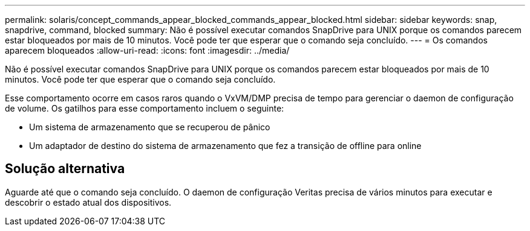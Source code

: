 ---
permalink: solaris/concept_commands_appear_blocked_commands_appear_blocked.html 
sidebar: sidebar 
keywords: snap, snapdrive, command, blocked 
summary: Não é possível executar comandos SnapDrive para UNIX porque os comandos parecem estar bloqueados por mais de 10 minutos. Você pode ter que esperar que o comando seja concluído. 
---
= Os comandos aparecem bloqueados
:allow-uri-read: 
:icons: font
:imagesdir: ../media/


[role="lead"]
Não é possível executar comandos SnapDrive para UNIX porque os comandos parecem estar bloqueados por mais de 10 minutos. Você pode ter que esperar que o comando seja concluído.

Esse comportamento ocorre em casos raros quando o VxVM/DMP precisa de tempo para gerenciar o daemon de configuração de volume. Os gatilhos para esse comportamento incluem o seguinte:

* Um sistema de armazenamento que se recuperou de pânico
* Um adaptador de destino do sistema de armazenamento que fez a transição de offline para online




== Solução alternativa

Aguarde até que o comando seja concluído. O daemon de configuração Veritas precisa de vários minutos para executar e descobrir o estado atual dos dispositivos.
